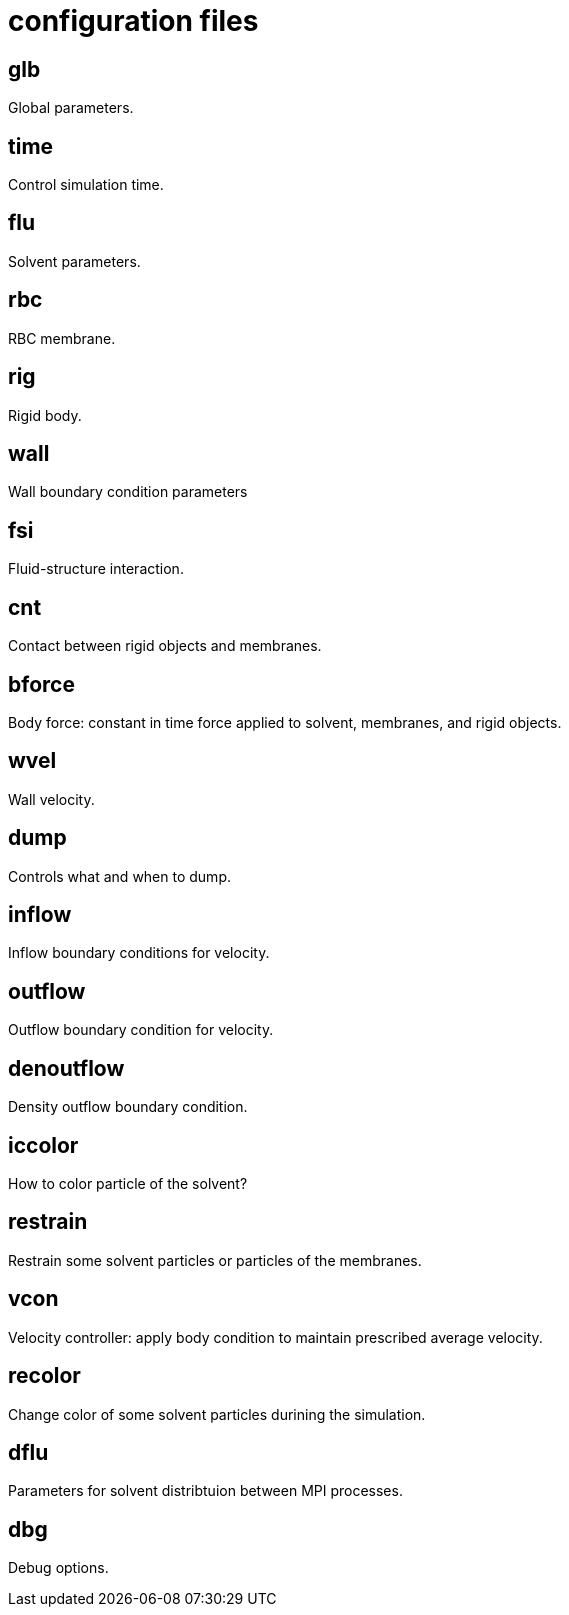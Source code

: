 = configuration files
:lext: .adoc

== glb
Global parameters.

== time
Control simulation time.

== flu
Solvent parameters.

== rbc
RBC membrane.

== rig
Rigid body.

== wall
Wall boundary condition parameters

== fsi
Fluid-structure interaction. 

== cnt
Contact between rigid objects and membranes.

== bforce
Body force: constant in time force applied to solvent, membranes, and rigid objects.

== wvel
Wall velocity.

== dump
Controls what and when to dump.

== inflow
Inflow boundary conditions for velocity.

== outflow
Outflow boundary condition for velocity.

== denoutflow
Density outflow boundary condition.

== iccolor
How to color particle of the solvent?

== restrain
Restrain some solvent particles or particles of the membranes.

== vcon
Velocity controller: apply body condition to maintain prescribed average velocity.

== recolor
Change color of some solvent particles durining the simulation.

== dflu
Parameters for solvent distribtuion between MPI processes.

== dbg
Debug options.
